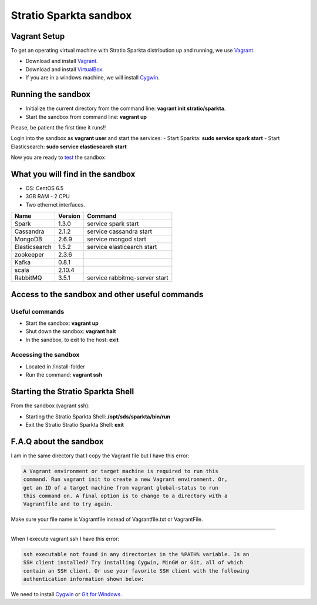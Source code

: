 Stratio Sparkta sandbox
*****************************

Vagrant Setup
=============

To get an operating virtual machine with Stratio Sparkta distribution up
and running, we use `Vagrant <https://www.vagrantup.com/>`__.

-  Download and install
   `Vagrant <https://www.vagrantup.com/downloads.html>`__.
-  Download and install
   `VirtualBox <https://www.virtualbox.org/wiki/Downloads>`__.
-  If you are in a windows machine, we will install
   `Cygwin <https://cygwin.com/install.html>`__.

Running the sandbox
===================

-  Initialize the current directory from the command line:
   **vagrant init stratio/sparkta**.
-  Start the sandbox from command line: **vagrant up**

Please, be patient the first time it runs!!

Login into the sandbox as **vagrant user** and start the services:
-  Start Sparkta: **sudo service spark start**
-  Start Elasticsearch: **sudo service elasticsearch start**

Now you are ready to `test <examples.html>`__ the sandbox

What you will find in the sandbox
=================================

-  OS: CentOS 6.5
-  3GB RAM - 2 CPU
-  Two ethernet interfaces.

+------------------+---------+-------------------------------+
|    Name          | Version |         Command               |
+==================+=========+===============================+
| Spark            | 1.3.0   | service spark start           |
+------------------+---------+-------------------------------+
| Cassandra        | 2.1.2   | service cassandra start       |
+------------------+---------+-------------------------------+
| MongoDB          | 2.6.9   | service mongod start          |
+------------------+---------+-------------------------------+
| Elasticsearch    | 1.5.2   | service elasticearch start    |
+------------------+---------+-------------------------------+
| zookeeper        | 2.3.6   |                               |
+------------------+---------+-------------------------------+
| Kafka            | 0.8.1   |                               |
+------------------+---------+-------------------------------+
| scala            | 2.10.4  |                               |
+------------------+---------+-------------------------------+
| RabbitMQ         | 3.5.1   | service rabbitmq-server start |
+------------------+---------+-------------------------------+


Access to the sandbox and other useful commands
===============================================

Useful commands
---------------

-  Start the sandbox: **vagrant up**
-  Shut down the sandbox: **vagrant halt**
-  In the sandbox, to exit to the host: **exit**

Accessing the sandbox
---------------------

-  Located in /install-folder
-  Run the command: **vagrant ssh**

Starting the Stratio Sparkta Shell
===============================

From the sandbox (vagrant ssh):

-  Starting the Stratio Sparkta Shell:
   **/opt/sds/sparkta/bin/run**
-  Exit the Stratio Stratio Sparkta Shell: **exit**

F.A.Q about the sandbox
=======================

I am in the same directory that I copy the Vagrant file but I have this error:

.. code:: bash

        A Vagrant environment or target machine is required to run this
        command. Run vagrant init to create a new Vagrant environment. Or,
        get an ID of a target machine from vagrant global-status to run
        this command on. A final option is to change to a directory with a
        Vagrantfile and to try again.

Make sure your file name is Vagrantfile instead of Vagrantfile.txt or
VagrantFile.

--------------

When I execute vagrant ssh I have this error:

.. code:: bash

        ssh executable not found in any directories in the %PATH% variable. Is an
        SSH client installed? Try installing Cygwin, MinGW or Git, all of which
        contain an SSH client. Or use your favorite SSH client with the following
        authentication information shown below:

We need to install `Cygwin <https://cygwin.com/install.html>`__ or `Git
for Windows <http://git-scm.com/download/win>`__.


